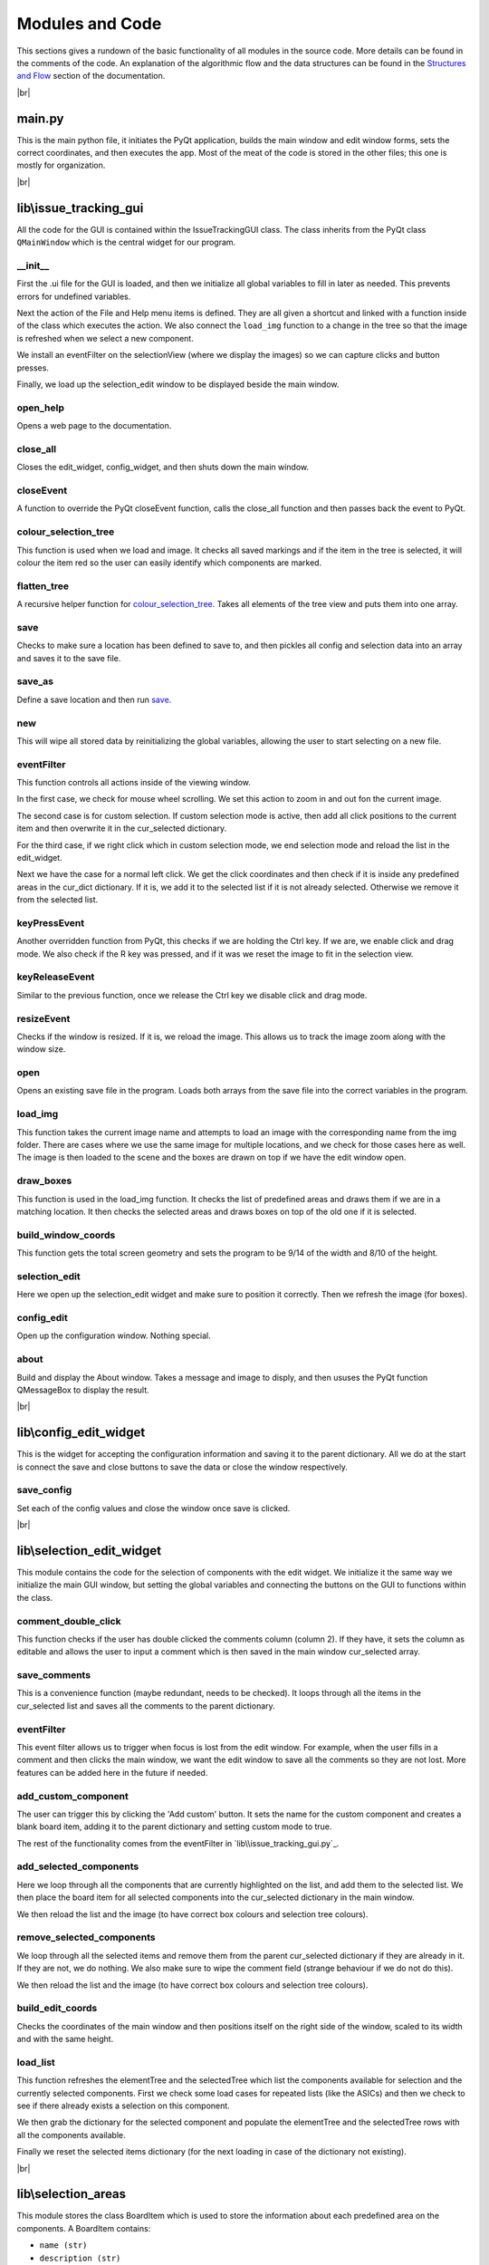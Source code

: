 Modules and Code
================

This sections gives a rundown of the basic functionality of all modules in the source code. More details can be found
in the comments of the code. An explanation of the algorithmic flow and the data structures can be found in the
`Structures and Flow`_ section of the documentation.

|br|

main.py
-------
This is the main python file, it initiates the PyQt application, builds the main window and edit window forms, sets the
correct coordinates, and then executes the app. Most of the meat of the code is stored in the other files; this one is
mostly for organization.

|br|

lib\\issue_tracking_gui
-----------------------
All the code for the GUI is contained within the IssueTrackingGUI class. The class inherits from the PyQt class
``QMainWindow`` which is the central widget for our program.

\__init__
`````````
First the .ui file for the GUI is loaded, and then we initialize all global variables to fill in later as needed. This
prevents errors for undefined variables.

Next the action of the File and Help menu items is defined. They are all given a shortcut and linked with a function
inside of the class which executes the action. We also connect the ``load_img`` function to a change in the tree
so that the image is refreshed when we select a new component.

We install an eventFilter on the selectionView (where we display the images) so we can capture clicks and
button presses.

Finally, we load up the selection_edit window to be displayed beside the main window.

open_help
`````````
Opens a web page to the documentation.

close_all
`````````
Closes the edit_widget, config_widget, and then shuts down the main window.

closeEvent
``````````
A function to override the PyQt closeEvent function, calls the close_all function and then passes back the event to PyQt.

colour_selection_tree
`````````````````````
This function is used when we load and image. It checks all saved markings and if the item in the tree is selected,
it will colour the item red so the user can easily identify which components are marked.

flatten_tree
````````````
A recursive helper function for colour_selection_tree_. Takes all elements of the tree view and puts them into one array.

save
````
Checks to make sure a location has been defined to save to, and then pickles all config and selection data into an array
and saves it to the save file.

save_as
```````
Define a save location and then run save_.

new
```
This will wipe all stored data by reinitializing the global variables, allowing the user to start selecting on a
new file.

eventFilter
```````````
This function controls all actions inside of the viewing window.

In the first case, we check for mouse wheel scrolling. We set this action to zoom in and out fon the current image.

The second case is for custom selection. If custom selection mode is active, then add all click positions to the
current item and then overwrite it in the cur_selected dictionary.

For the third case, if we right click which in custom selection mode, we end selection mode and
reload the list in the edit_widget.

Next we have the case for a normal left click. We get the click coordinates and then check if it is inside any predefined
areas in the cur_dict dictionary. If it is, we add it to the selected list if it is not already selected. Otherwise we
remove it from the selected list.

keyPressEvent
`````````````
Another overridden function from PyQt, this checks if we are holding the Ctrl key. If we are, we enable click and drag mode.
We also check if the R key was pressed, and if it was we reset the image to fit in the selection view.

keyReleaseEvent
```````````````
Similar to the previous function, once we release the Ctrl key we disable click and drag mode.

resizeEvent
```````````
Checks if the window is resized. If it is, we reload the image. This allows us to track the image zoom along with the
window size.

open
````
Opens an existing save file in the program. Loads both arrays from the save file into the correct variables in the program.

load_img
````````
This function takes the current image name and attempts to load an image with the corresponding name from the img folder.
There are cases where we use the same image for multiple locations, and we check for those cases here as well. The image
is then loaded to the scene and the boxes are drawn on top if we have the edit window open.

draw_boxes
``````````
This function is used in the load_img function. It checks the list of predefined areas and draws them if we are in a
matching location. It then checks the selected areas and draws boxes on top of the old one if it is selected.

build_window_coords
```````````````````
This function gets the total screen geometry and sets the program to be 9/14 of the width and 8/10 of the height.

selection_edit
``````````````
Here we open up the selection_edit widget and make sure to position it correctly. Then we refresh the image (for boxes).

config_edit
```````````
Open up the configuration window. Nothing special.

about
`````
Build and display the About window. Takes a message and image to disply, and then ususes the PyQt function QMessageBox
to display the result.

|br|



lib\\config_edit_widget
-----------------------
This is the widget for accepting the configuration information and saving it to the parent dictionary. All we do at the
start is connect the save and close buttons to save the data or close the window respectively.

save_config
```````````
Set each of the config values and close the window once save is clicked.

|br|

lib\\selection_edit_widget
--------------------------
This module contains the code for the selection of components with the edit widget. We initialize it the same way we
initialize the main GUI window, but setting the global variables and connecting the buttons on the GUI to functions
within the class.

comment_double_click
````````````````````
This function checks if the user has double clicked the comments column (column 2). If they have, it sets the column
as editable and allows the user to input a comment which is then saved in the main window cur_selected array.

save_comments
`````````````
This is a convenience function (maybe redundant, needs to be checked). It loops through all the items in the cur_selected
list and saves all the comments to the parent dictionary.

eventFilter
```````````
This event filter allows us to trigger when focus is lost from the edit window. For example, when the user fills in a
comment and then clicks the main window, we want the edit window to save all the comments so they are not lost. More
features can be added here in the future if needed.

add_custom_component
````````````````````
The user can trigger this by clicking the 'Add custom' button. It sets the name for the custom component and creates
a blank board item, adding it to the parent dictionary and setting custom mode to true.

The rest of the functionality comes from the eventFilter in `lib\\issue_tracking_gui.py`_.

add_selected_components
```````````````````````
Here we loop through all the components that are currently highlighted on the list, and add them to the selected list.
We then place the board item for all selected components into the cur_selected dictionary in the main window.

We then reload the list and the image (to have correct box colours and selection tree colours).

remove_selected_components
``````````````````````````
We loop through all the selected items and remove them from the parent cur_selected dictionary if they are already in it.
If they are not, we do nothing. We also make sure to wipe the comment field (strange behaviour if we do not do this).

We then reload the list and the image (to have correct box colours and selection tree colours).

build_edit_coords
`````````````````
Checks the coordinates of the main window and then positions itself on the right side of the window, scaled to its width
and with the same height.

load_list
`````````
This function refreshes the elementTree and the selectedTree which list the components available for selection and the
currently selected components. First we check some load cases for repeated lists (like the ASICs) and then we check to
see if there already exists a selection on this component.

We then grab the dictionary for the selected component and populate the elementTree and the selectedTree rows with
all the components available.

Finally we reset the selected items dictionary (for the next loading in case of the dictionary not existing).

|br|


lib\\selection_areas
--------------------

This module stores the class BoardItem which is used to store the information about each predefined area on the components.
A BoardItem contains:

- ``name (str)``
- ``description (str)``
- ``signal (str)``
- ``direction (str)``
- ``pad_type (str)``
- ``coords (list)`` (on the template image)
- ``comments (str)``

After the class definition comes all the components stored inside of dictionaries. Each item in the dictionary
corresponds to one location on the component it is named after. See `Structures and Flow`_ for more details.

.. _`Structures and Flow`: flow.html

.. |br| raw:: html

    <hr>
